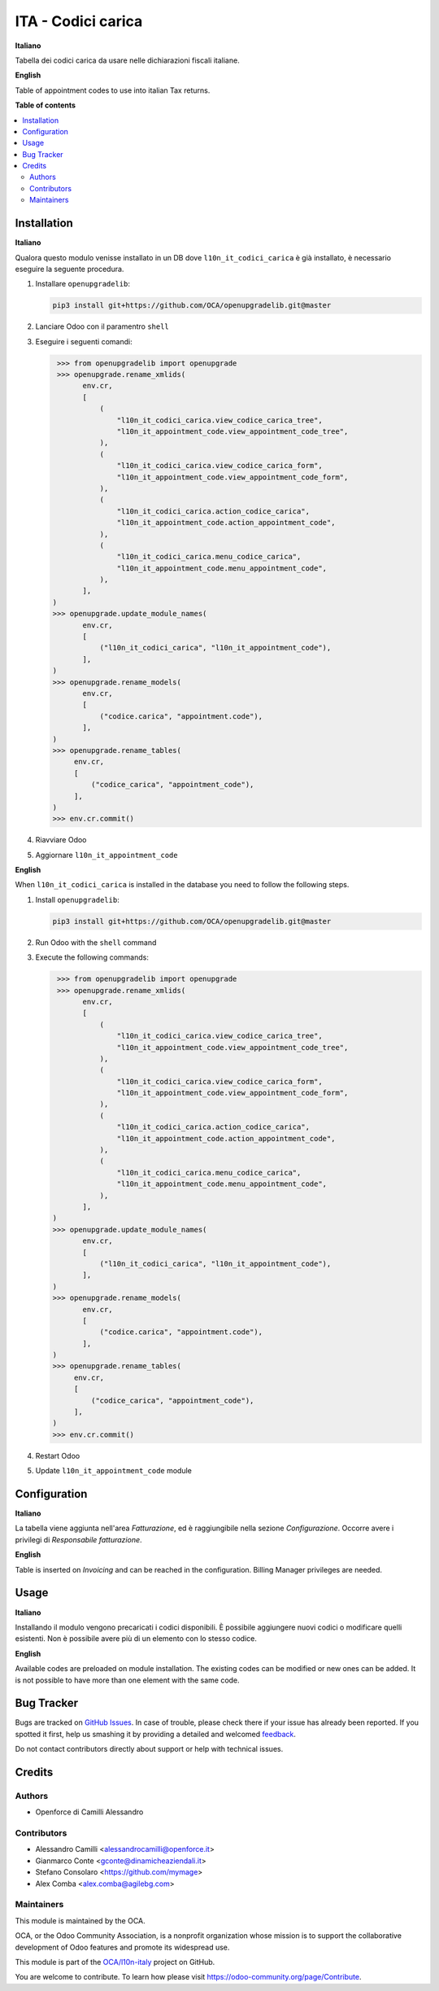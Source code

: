 ===================
ITA - Codici carica
===================

.. !!!!!!!!!!!!!!!!!!!!!!!!!!!!!!!!!!!!!!!!!!!!!!!!!!!!
   !! This file is generated by oca-gen-addon-readme !!
   !! changes will be overwritten.                   !!
   !!!!!!!!!!!!!!!!!!!!!!!!!!!!!!!!!!!!!!!!!!!!!!!!!!!!

.. |badge1| image:: https://img.shields.io/badge/maturity-Beta-yellow.png
    :target: https://odoo-community.org/page/development-status
    :alt: Beta
.. |badge2| image:: https://img.shields.io/badge/licence-LGPL--3-blue.png
    :target: http://www.gnu.org/licenses/lgpl-3.0-standalone.html
    :alt: License: LGPL-3
.. |badge3| image:: https://img.shields.io/badge/github-OCA%2Fl10n--italy-lightgray.png?logo=github
    :target: https://github.com/OCA/l10n-italy/tree/14.0/l10n_it_appointment_code
    :alt: OCA/l10n-italy
.. |badge4| image:: https://img.shields.io/badge/weblate-Translate%20me-F47D42.png
    :target: https://translation.odoo-community.org/projects/l10n-italy-14-0/l10n-italy-14-0-l10n_it_appointment_code
    :alt: Translate me on Weblate
.. |badge5| image:: https://img.shields.io/badge/runbot-Try%20me-875A7B.png
    :target: https://runbot.odoo-community.org/runbot/122/14.0
    :alt: Try me on Runbot

|badge1| |badge2| |badge3| |badge4| |badge5| 

**Italiano**

Tabella dei codici carica da usare nelle dichiarazioni fiscali italiane.

**English**

Table of appointment codes to use into italian Tax returns.

**Table of contents**

.. contents::
   :local:

Installation
============

**Italiano**

Qualora questo modulo venisse installato in un DB dove ``l10n_it_codici_carica`` è già installato, è necessario eseguire la seguente procedura.

#. Installare ``openupgradelib``:

   .. code::

       pip3 install git+https://github.com/OCA/openupgradelib.git@master

#. Lanciare Odoo con il paramentro ``shell``
#. Eseguire i seguenti comandi:

   .. code:: python

       >>> from openupgradelib import openupgrade
       >>> openupgrade.rename_xmlids(
             env.cr,
             [
                 (
                     "l10n_it_codici_carica.view_codice_carica_tree",
                     "l10n_it_appointment_code.view_appointment_code_tree",
                 ),
                 (
                     "l10n_it_codici_carica.view_codice_carica_form",
                     "l10n_it_appointment_code.view_appointment_code_form",
                 ),
                 (
                     "l10n_it_codici_carica.action_codice_carica",
                     "l10n_it_appointment_code.action_appointment_code",
                 ),
                 (
                     "l10n_it_codici_carica.menu_codice_carica",
                     "l10n_it_appointment_code.menu_appointment_code",
                 ),
             ],
      )
      >>> openupgrade.update_module_names(
             env.cr,
             [
                 ("l10n_it_codici_carica", "l10n_it_appointment_code"),
             ],
      )
      >>> openupgrade.rename_models(
             env.cr,
             [
                 ("codice.carica", "appointment.code"),
             ],
      )
      >>> openupgrade.rename_tables(
           env.cr,
           [
               ("codice_carica", "appointment_code"),
           ],
      )
      >>> env.cr.commit()

#. Riavviare Odoo
#. Aggiornare ``l10n_it_appointment_code``

**English**

When ``l10n_it_codici_carica`` is installed in the database you need to follow the following steps.

1. Install ``openupgradelib``:

   .. code::

       pip3 install git+https://github.com/OCA/openupgradelib.git@master

2. Run Odoo with the ``shell`` command
3. Execute the following commands:

   .. code:: python

       >>> from openupgradelib import openupgrade
       >>> openupgrade.rename_xmlids(
             env.cr,
             [
                 (
                     "l10n_it_codici_carica.view_codice_carica_tree",
                     "l10n_it_appointment_code.view_appointment_code_tree",
                 ),
                 (
                     "l10n_it_codici_carica.view_codice_carica_form",
                     "l10n_it_appointment_code.view_appointment_code_form",
                 ),
                 (
                     "l10n_it_codici_carica.action_codice_carica",
                     "l10n_it_appointment_code.action_appointment_code",
                 ),
                 (
                     "l10n_it_codici_carica.menu_codice_carica",
                     "l10n_it_appointment_code.menu_appointment_code",
                 ),
             ],
      )
      >>> openupgrade.update_module_names(
             env.cr,
             [
                 ("l10n_it_codici_carica", "l10n_it_appointment_code"),
             ],
      )
      >>> openupgrade.rename_models(
             env.cr,
             [
                 ("codice.carica", "appointment.code"),
             ],
      )
      >>> openupgrade.rename_tables(
           env.cr,
           [
               ("codice_carica", "appointment_code"),
           ],
      )
      >>> env.cr.commit()

4. Restart Odoo
5. Update ``l10n_it_appointment_code`` module

Configuration
=============

**Italiano**

La tabella viene aggiunta nell'area *Fatturazione*, ed è raggiungibile nella
sezione *Configurazione*. Occorre avere i privilegi di *Responsabile fatturazione*.

**English**

Table is inserted on *Invoicing* and can be reached in the configuration.
Billing Manager privileges are needed.

Usage
=====

**Italiano**

Installando il modulo vengono precaricati i codici disponibili.
È possibile aggiungere nuovi codici o modificare quelli esistenti.
Non è possibile avere più di un elemento con lo stesso codice.

**English**

Available codes are preloaded on module installation.
The existing codes can be modified or new ones can be added.
It is not possible to have more than one element with the same code.

Bug Tracker
===========

Bugs are tracked on `GitHub Issues <https://github.com/OCA/l10n-italy/issues>`_.
In case of trouble, please check there if your issue has already been reported.
If you spotted it first, help us smashing it by providing a detailed and welcomed
`feedback <https://github.com/OCA/l10n-italy/issues/new?body=module:%20l10n_it_appointment_code%0Aversion:%2014.0%0A%0A**Steps%20to%20reproduce**%0A-%20...%0A%0A**Current%20behavior**%0A%0A**Expected%20behavior**>`_.

Do not contact contributors directly about support or help with technical issues.

Credits
=======

Authors
~~~~~~~

* Openforce di Camilli Alessandro

Contributors
~~~~~~~~~~~~

* Alessandro Camilli <alessandrocamilli@openforce.it>
* Gianmarco Conte <gconte@dinamicheaziendali.it>
* Stefano Consolaro <https://github.com/mymage>
* Alex Comba <alex.comba@agilebg.com>

Maintainers
~~~~~~~~~~~

This module is maintained by the OCA.

.. image:: https://odoo-community.org/logo.png
   :alt: Odoo Community Association
   :target: https://odoo-community.org

OCA, or the Odoo Community Association, is a nonprofit organization whose
mission is to support the collaborative development of Odoo features and
promote its widespread use.

This module is part of the `OCA/l10n-italy <https://github.com/OCA/l10n-italy/tree/14.0/l10n_it_appointment_code>`_ project on GitHub.

You are welcome to contribute. To learn how please visit https://odoo-community.org/page/Contribute.
